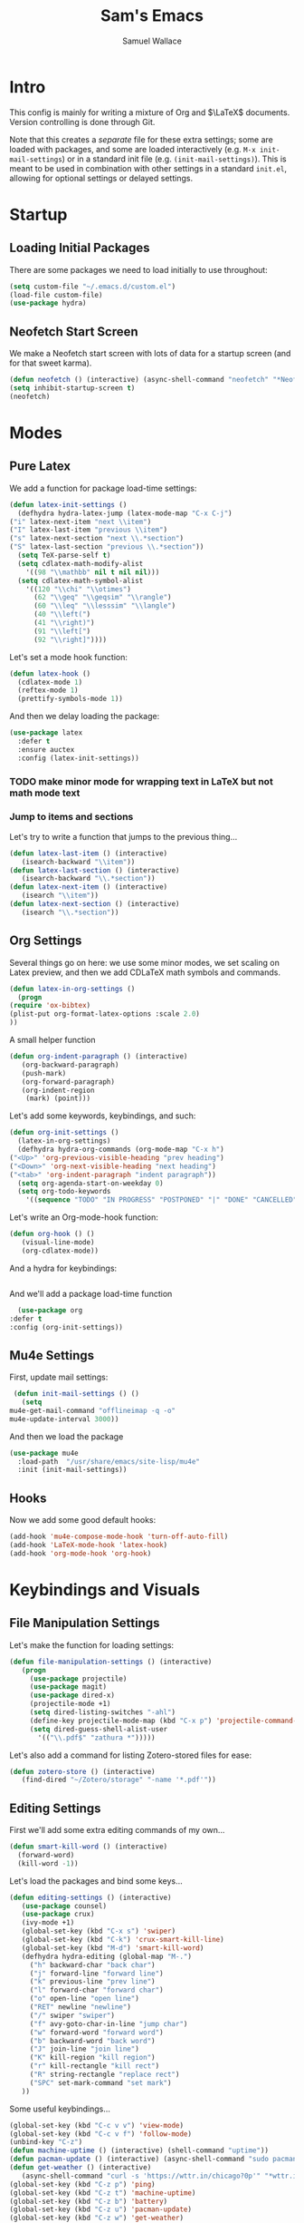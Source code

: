 #+TITLE: Sam's Emacs
#+AUTHOR: Samuel Wallace
#+HTML_HEAD: <link rel="stylesheet" type="text/css" href="styles.css" />
#+PROPERTY: header-args:emacs-lisp :tangle more-settings.el :comments no :exports code

* Intro

  This config is mainly for writing a mixture of Org and $\LaTeX$ documents. Version controlling is done through Git.

  Note that this creates a /separate/ file for these extra settings; some are loaded with packages, and some are loaded interactively (e.g. ~M-x init-mail-settings~) or in a standard init file (e.g. ~(init-mail-settings)~). This is meant to be used in combination with other settings in a standard ~init.el~, allowing for optional settings or delayed settings.
  
* Startup
** Loading Initial Packages
  
   There are some packages we need to load initially to use throughout:

   #+BEGIN_SRC emacs-lisp
     (setq custom-file "~/.emacs.d/custom.el")
     (load-file custom-file)
     (use-package hydra)
   #+END_SRC

** Neofetch Start Screen

   We make a Neofetch start screen with lots of data for a startup screen (and for that sweet karma).

   #+BEGIN_SRC emacs-lisp
     (defun neofetch () (interactive) (async-shell-command "neofetch" "*Neofetch*"))
     (setq inhibit-startup-screen t)
     (neofetch)
   #+END_SRC

* Modes
** Pure Latex

   We add a function for package load-time settings:
   #+BEGIN_SRC emacs-lisp
     (defun latex-init-settings ()
       (defhydra hydra-latex-jump (latex-mode-map "C-x C-j")
	 ("i" latex-next-item "next \\item")
	 ("I" latex-last-item "previous \\item")
	 ("s" latex-next-section "next \\.*section")
	 ("S" latex-last-section "previous \\.*section"))
       (setq TeX-parse-self t)
       (setq cdlatex-math-modify-alist
	     '((98 "\\mathbb" nil t nil nil)))
       (setq cdlatex-math-symbol-alist
	     '((120 "\\chi" "\\otimes")
	       (62 "\\geq" "\\geqsim" "\\rangle")
	       (60 "\\leq" "\\lesssim" "\\langle")
	       (40 "\\left(")
	       (41 "\\right)")
	       (91 "\\left[")
	       (92 "\\right]"))))
   #+END_SRC

   Let's set a mode hook function:

   #+BEGIN_SRC emacs-lisp
     (defun latex-hook ()
       (cdlatex-mode 1)
       (reftex-mode 1)
       (prettify-symbols-mode 1))
 #+END_SRC
  
   And then we delay loading the package:

   #+BEGIN_SRC emacs-lisp
     (use-package latex
       :defer t
       :ensure auctex
       :config (latex-init-settings))
   #+END_SRC
  
*** TODO make minor mode for wrapping text in LaTeX but not math mode text
*** Jump to items and sections

    Let's try to write a function that jumps to the previous thing...

    #+BEGIN_SRC emacs-lisp
      (defun latex-last-item () (interactive)
	     (isearch-backward "\\item"))
      (defun latex-last-section () (interactive)
	     (isearch-backward "\\.*section"))
      (defun latex-next-item () (interactive)
	     (isearch "\\item"))
      (defun latex-next-section () (interactive)
	     (isearch "\\.*section"))
    #+END_SRC
   
** Org Settings

   Several things go on here: we use some minor modes, we set scaling on Latex preview, and then we add CDLaTeX math symbols and commands.
   #+BEGIN_SRC emacs-lisp
     (defun latex-in-org-settings ()
       (progn
	 (require 'ox-bibtex)
	 (plist-put org-format-latex-options :scale 2.0)
	 ))
   #+END_SRC

   A small helper function

   #+BEGIN_SRC emacs-lisp
     (defun org-indent-paragraph () (interactive)
	    (org-backward-paragraph)
	    (push-mark)
	    (org-forward-paragraph)
	    (org-indent-region
	     (mark) (point)))
   #+END_SRC

   Let's add some keywords, keybindings, and such:

   #+BEGIN_SRC emacs-lisp
     (defun org-init-settings ()
       (latex-in-org-settings)
       (defhydra hydra-org-commands (org-mode-map "C-x h")
	 ("<Up>" 'org-previous-visible-heading "prev heading")
	 ("<Down>" 'org-next-visible-heading "next heading")
	 ("<tab>" 'org-indent-paragraph "indent paragraph"))
       (setq org-agenda-start-on-weekday 0)
       (setq org-todo-keywords
	     '((sequence "TODO" "IN PROGRESS" "POSTPONED" "|" "DONE" "CANCELLED"))))
   #+END_SRC

   Let's write an Org-mode-hook function:

   #+BEGIN_SRC emacs-lisp
     (defun org-hook () ()
	    (visual-line-mode)
	    (org-cdlatex-mode))
   #+END_SRC

   And a hydra for keybindings:

   #+BEGIN_SRC emacs-lisp
   #+END_SRC
    
     And we'll add a package load-time function
    
     #+BEGIN_SRC emacs-lisp
       (use-package org
	 :defer t
	 :config (org-init-settings))
   #+END_SRC

** Mu4e Settings

   First, update mail settings:

   #+BEGIN_SRC emacs-lisp
     (defun init-mail-settings () ()
       (setq
	mu4e-get-mail-command "offlineimap -q -o"
	mu4e-update-interval 3000))
   #+END_SRC

   And then we load the package
  
   #+BEGIN_SRC emacs-lisp
     (use-package mu4e
       :load-path  "/usr/share/emacs/site-lisp/mu4e"
       :init (init-mail-settings))
   #+END_SRC
** Hooks

   Now we add some good default hooks:

   #+BEGIN_SRC emacs-lisp
     (add-hook 'mu4e-compose-mode-hook 'turn-off-auto-fill)
     (add-hook 'LaTeX-mode-hook 'latex-hook)
     (add-hook 'org-mode-hook 'org-hook)
   #+END_SRC 
  
* Keybindings and Visuals
** File Manipulation Settings

   Let's make the function for loading settings:

   #+BEGIN_SRC emacs-lisp
     (defun file-manipulation-settings () (interactive)
	    (progn
	      (use-package projectile)
	      (use-package magit)
	      (use-package dired-x)
	      (projectile-mode +1)
	      (setq dired-listing-switches "-ahl")
	      (define-key projectile-mode-map (kbd "C-x p") 'projectile-command-map)
	      (setq dired-guess-shell-alist-user
		    '(("\\.pdf$" "zathura *")))))
   #+END_SRC

   Let's also add a command for listing Zotero-stored files for ease:

   #+BEGIN_SRC emacs-lisp
     (defun zotero-store () (interactive)
	    (find-dired "~/Zotero/storage" "-name '*.pdf'"))
   #+END_SRC

** Editing Settings

   First we'll add some extra editing commands of my own...

   #+BEGIN_SRC emacs-lisp
     (defun smart-kill-word () (interactive)
       (forward-word)
       (kill-word -1))
   #+END_SRC
  
   Let's load the packages and bind some keys...

   #+BEGIN_SRC emacs-lisp
     (defun editing-settings () (interactive)
	    (use-package counsel)
	    (use-package crux)
	    (ivy-mode +1)
	    (global-set-key (kbd "C-x s") 'swiper)
	    (global-set-key (kbd "C-k") 'crux-smart-kill-line)
	    (global-set-key (kbd "M-d") 'smart-kill-word)
	    (defhydra hydra-editing (global-map "M-.")
	      ("h" backward-char "back char")
	      ("j" forward-line "forward line")
	      ("k" previous-line "prev line")
	      ("l" forward-char "forward char")
	      ("o" open-line "open line")
	      ("RET" newline "newline")
	      ("/" swiper "swiper")
	      ("f" avy-goto-char-in-line "jump char")
	      ("w" forward-word "forward word")
	      ("b" backward-word "back word")
	      ("J" join-line "join line")
	      ("K" kill-region "kill region")
	      ("r" kill-rectangle "kill rect")
	      ("R" string-rectangle "replace rect")
	      ("SPC" set-mark-command "set mark")
	    ))
   #+END_SRC

   Some useful keybindings...

   #+BEGIN_SRC emacs-lisp
	  (global-set-key (kbd "C-c v v") 'view-mode)
	  (global-set-key (kbd "C-c v f") 'follow-mode)
	  (unbind-key "C-z")
	  (defun machine-uptime () (interactive) (shell-command "uptime"))
	  (defun pacman-update () (interactive) (async-shell-command "sudo pacman -Syu"))
	  (defun get-weather () (interactive)
		 (async-shell-command "curl -s 'https://wttr.in/chicago?0p'" "*wttr.in*" nil))
	  (global-set-key (kbd "C-z p") 'ping)
	  (global-set-key (kbd "C-z t") 'machine-uptime)
	  (global-set-key (kbd "C-z b") 'battery)
	  (global-set-key (kbd "C-z u") 'pacman-update)
	  (global-set-key (kbd "C-z w") 'get-weather)
   #+END_SRC

** Visual/Window settings


   #+BEGIN_SRC emacs-lisp
     (require 'windmove)
     (defhydra hydra-window-manip (global-map "C-x o")
       ("H" shrink-window-horizontally "shrink horizontally")
       ("L" enlarge-window-horizontally "grow horizontally")
       ("J" enlarge-window "grow vertically")
       ("0" delete-window "delete window")
       ("1" delete-other-windows "fullscreen this one")
       ("2" split-window-below "split below")
       ("3" split-window-right "split right")
       ("h" windmove-left "move left")
       ("j" windmove-down "move down")
       ("k" windmove-up "move up")
       ("=" balance-windows "equal sizing")
       ("L" windmove-right "move right")
       ("o" other-window "cycle-move")
       ("b" display-buffer "select buffer")
       ("c" clone-indirect-buffer-other-window "clone buffer")
       ("x" kill-buffer "kill buffer")
       ("q" bury-buffer "bury-buffer")
       )
   #+END_SRC
  
*** TODO Try EXWM (?)

*** Dynamic Window Layouts

    Here we look to implement two dynamic window layouts, inspired by tiling window managers. This replaces the native window splitting function. 

    We first do an XMonad Tall layout:
    #+BEGIN_SRC emacs-lisp
	   (defun xmonad-tree-navigator (tree)
	     (if (windowp tree) tree
	       (if (listp tree) (xmonad-tree-navigator (car (last tree)))
		   (error "Encountered a non-list or non window argument"))))
	  
	   (defun xmonad-tall (curr-win)
		  (if (one-window-p) (split-window-right)
		    (progn
		      (select-window (xmonad-tree-navigator (car (window-tree))))
		      (split-window-below))))
    #+END_SRC

    And we do a BSPWM one:

    #+BEGIN_SRC emacs-lisp
      (defun bsp-tree-navigator (tree)
	(if (windowp tree) tree
	  (if (listp tree) (bsp-tree-navigator (car (last tree)))
	    (error "Encountered a non-list or non-window argument"))))
     
      (defun bspwm (curr-win)
	     (let ((to-window (bsp-tree-navigator (car (window-tree)))))
	       (progn
		 (select-window to-window)
		 (if (window-combined-p to-window t)
		     (split-window-below)
		   (split-window-right)))))
    #+END_SRC

    And now we add a function to switch between layouts:

    #+BEGIN_SRC emacs-lisp
      (setq layout-list '(split-window-sensibly xmonad-tall bspwm))
      (defun select-window-layout (symbol) (interactive "Slayout: ")
	     (if (member symbol layout-list) (setq split-window-preferred-function symbol)
	       (error "Not a layout in layout-list")))
      (defun current-window-layout () (interactive)
	     (message split-window-preferred-function))
    #+END_SRC

** Avy

   Let's get warmed up with some simple keybindings for avy:

   #+BEGIN_SRC emacs-lisp
     (use-package avy)
     (global-set-key (kbd "M-g g") 'avy-goto-char-2)
     (global-set-key (kbd "M-g M-g") 'avy-goto-line)
     (global-set-key (kbd "M-g k") 'avy-kill-region)
     (global-set-key (kbd "M-g t") 'avy-move-region)
     (global-set-key (kbd "M-g w") 'avy-copy-region)
   #+END_SRC

** Shortcut key

   We make a run key that gives a menu to different programs you might want a glance at.

   #+BEGIN_SRC emacs-lisp
     (defun add-menu-item (key command)
	    (global-set-key (kbd (concat "C-; " key)) command))
     (defun find-init-file () (interactive) (find-file "~/.emacs.d/index.org"))
     (add-menu-item "m" 'mu4e)
     (add-menu-item "i" 'find-init-file)
     (add-menu-item "a" 'org-agenda)
     (add-menu-item "s" 'search-in-nyxt)
     (add-menu-item "p" 'proced)
   #+END_SRC

* External Integrations
** Nyxt Integration

   Here we provide a couple of helper functions for interacting with [[https://nyxt.atlas.engineer][Nyxt]]. I'll explain in a little more detail here.

   We pass Lisp code to the running Nyxt process via shell commands. This requires that ~REMOTE-EXECUTION-P~ must not be ~nil~ (in Nyxt). Once that is done, we can use the following functions to pass arbitrary Lisp code:

   #+BEGIN_SRC emacs-lisp
     (defun format-for-nyxt-eval (list)  (shell-quote-argument (format "%S" list))) ;; prepare lisp code to be passed to the shell
     (defun eval-in-nyxt (s-exps)  (call-process "nyxt" nil nil nil (concat "--remote --eval " (format-for-nyxt-eval s-exps))))
   #+END_SRC

   Now we can only do so by elisp code, to prevent mistakes. Now we can use it!

   #+BEGIN_SRC emacs-lisp
     (defun set-in-nyxt (variable elisp) (eval-in-nyxt `(setq ,variable (list ,@elisp))))
     (defun eval-region-in-nyxt (start end) (interactive "r") (eval-in-nyxt (read (buffer-substring start end))))
   #+END_SRC

   And if we happen to have the following in our init file for Nyxt (usually in ~$HOME/.config/nyxt/init.lisp~)...

   #+BEGIN_SRC lisp
    
     (ql:quickload :cl-strings)
    
     (defun eval-in-emacs (&rest s-exps)
       "Evaluate S-EXPS with emacsclient."
       (let ((s-exps-string (cl-strings:replace-all
			     (write-to-string
			      `(progn ,@s-exps) :case :downcase)
			     ;; Discard the package prefix.
			     "nyxt::" "")))
	 (format *error-output* "Sending to Emacs:~%~a~%" s-exps-string)
	 (uiop:run-program
	  (list "emacsclient" "--eval" s-exps-string))))
   #+END_SRC

   (Taken directly from [[https://nyxt.atlas.engineer/article/emacs-hacks.org][here]]) then we can use the following function in Emacs:

   #+BEGIN_SRC emacs-lisp
     (defun get-nyxt-buffers () (eval-in-nyxt
				 '(eval-in-emacs
				   `(setq nyxt-buffer-list
					  (list ,@(mapcar #'title (buffer-list)))))))
     (defun search-in-nyxt (search-term) (interactive "sSeach in Nyxt:") (eval-in-nyxt
									  `(buffer-load (make-instance 'new-url-query
												       :query ,search-term
												       :engine (first (last (search-engines (current-buffer))))))))
    
   #+END_SRC
** Stumpwm

   Let's be able to give commands to Stumpwm. Instead of doing this through slime or Sly, we can do it through ~stumpish~, a command shell for stumpwm. It's in the stumpwm contrib module. We save the path to it and make a function to run Lisp code in Stumpwm:

   #+BEGIN_SRC emacs-lisp
     (setq stumpish-path "~/.stumpwm.d/modules/util/stumpish/stumpish")
     (defun eval-in-stumpwm (s-exps) (call-process stumpish-path nil nil nil (format "eval %S" s-exps)))
     (defun eval-in-stumpwm-and-return (s-exps) (read (shell-command-to-string (concat
										stumpish-path " eval "
										(shell-quote-argument (format "%S" s-exps))))))
     (defun eval-region-in-stumpwm (start end) (interactive "r") (eval-in-stumpwm (read (buffer-substring start end))))
   #+END_SRC

   We would also like to be able to pass ELisp to Emacs from Stumpwm:

   #+BEGIN_SRC lisp
     (defun stumpwm-eval-in-emacs (s-exps)
       (run-shell-command (concatenate 'string "emacsclient --eval '" (write-to-string s-exps :case :downcase) "'")))
   #+END_SRC
     
     
     
     And now we're ready to write some helpful interaction commands!

*** TODO Write major mode for editing a buffer for window manager interaction (dired/org-style)

    First we collect the window tree from stumpwm:

    #+BEGIN_SRC emacs-lisp :tangle no
      
      (defun get-stumpwm-desktop () (eval-in-stumpwm-and-return
				     '(progn
					(dump-desktop-to-file "~/.stumpwm.d/.desktop")
					())))
      
      
      
      (defun make-desktop-to-buffer ()
	(let (( window-tree (get-stumpwm-desktop)))
	  '()
	  )) ;;finish
    #+END_SRC

    I am running into some problems with this... Stumpwm doesn't expose enough useful functions to get a full desktop tree. Accessor functions are hidden, slot values as well... Not sure what the solution is. (Maybe try SLIME ?)

* Resources

  Here's a brief list of resources for reading on Emacs...

  - [[https://karthinks.com/software/batteries-included-with-emacs/][Built-in Emacs Features]]
  - [[https://karthinks.com/software/latex-input-for-impatient-scholars/][LaTeX Input]]
  - [[https://sheer.tj/the_way_of_emacs.html][The Way of Emacs]]
  - [[https://github.com/emacs-tw/awesome-emacs][Awesome Emacs GitHub]]
  - [[https://www.masteringemacs.org/][Mastering Emacs]]
  - The keybindings (in Emacs, of course) ~C-h r~ and ~C-h i~
